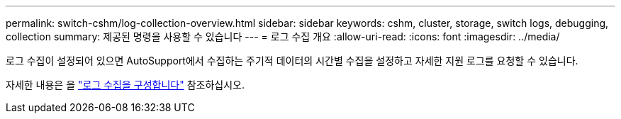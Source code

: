 ---
permalink: switch-cshm/log-collection-overview.html 
sidebar: sidebar 
keywords: cshm, cluster, storage, switch logs, debugging, collection 
summary: 제공된 명령을 사용할 수 있습니다 
---
= 로그 수집 개요
:allow-uri-read: 
:icons: font
:imagesdir: ../media/


[role="lead"]
로그 수집이 설정되어 있으면 AutoSupport에서 수집하는 주기적 데이터의 시간별 수집을 설정하고 자세한 지원 로그를 요청할 수 있습니다.

자세한 내용은 을 link:config-log-collection.html["로그 수집을 구성합니다"] 참조하십시오.
